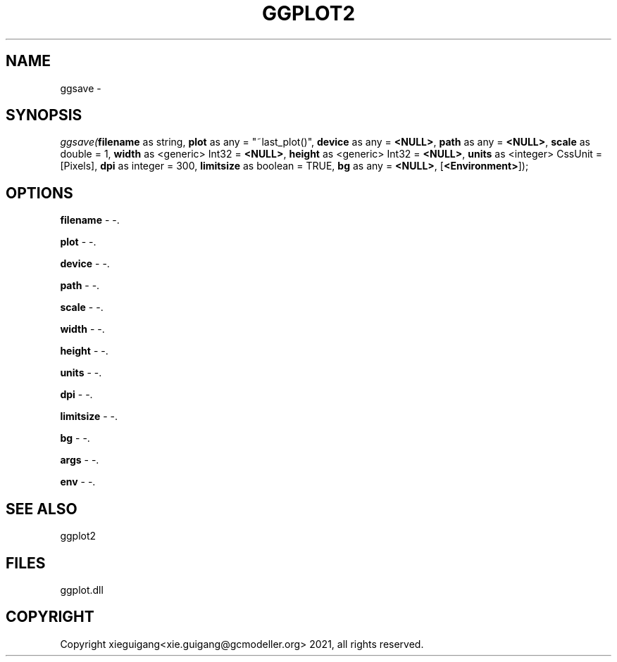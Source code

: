 .\" man page create by R# package system.
.TH GGPLOT2 1 2000-Jan "ggsave" "ggsave"
.SH NAME
ggsave \- 
.SH SYNOPSIS
\fIggsave(\fBfilename\fR as string, 
\fBplot\fR as any = "~last_plot()", 
\fBdevice\fR as any = \fB<NULL>\fR, 
\fBpath\fR as any = \fB<NULL>\fR, 
\fBscale\fR as double = 1, 
\fBwidth\fR as <generic> Int32 = \fB<NULL>\fR, 
\fBheight\fR as <generic> Int32 = \fB<NULL>\fR, 
\fBunits\fR as <integer> CssUnit = [Pixels], 
\fBdpi\fR as integer = 300, 
\fBlimitsize\fR as boolean = TRUE, 
\fBbg\fR as any = \fB<NULL>\fR, 
..., 
[\fB<Environment>\fR]);\fR
.SH OPTIONS
.PP
\fBfilename\fB \fR\- -. 
.PP
.PP
\fBplot\fB \fR\- -. 
.PP
.PP
\fBdevice\fB \fR\- -. 
.PP
.PP
\fBpath\fB \fR\- -. 
.PP
.PP
\fBscale\fB \fR\- -. 
.PP
.PP
\fBwidth\fB \fR\- -. 
.PP
.PP
\fBheight\fB \fR\- -. 
.PP
.PP
\fBunits\fB \fR\- -. 
.PP
.PP
\fBdpi\fB \fR\- -. 
.PP
.PP
\fBlimitsize\fB \fR\- -. 
.PP
.PP
\fBbg\fB \fR\- -. 
.PP
.PP
\fBargs\fB \fR\- -. 
.PP
.PP
\fBenv\fB \fR\- -. 
.PP
.SH SEE ALSO
ggplot2
.SH FILES
.PP
ggplot.dll
.PP
.SH COPYRIGHT
Copyright xieguigang<xie.guigang@gcmodeller.org> 2021, all rights reserved.
